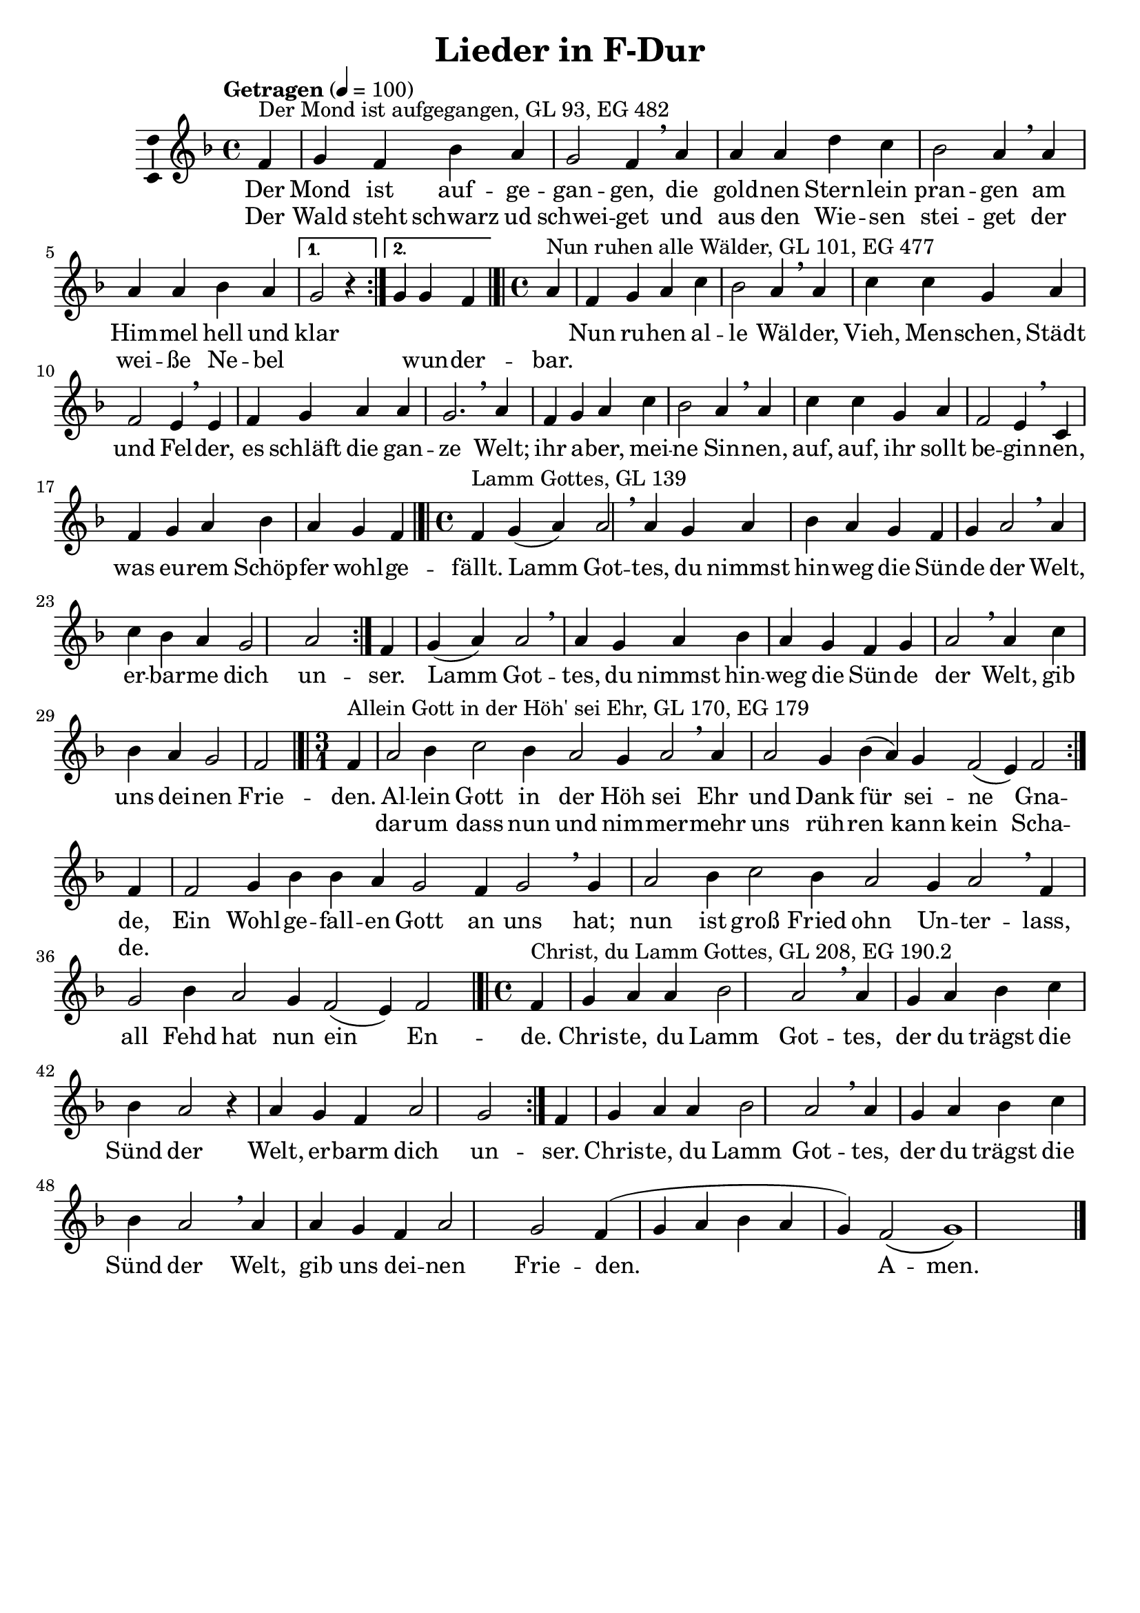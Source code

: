 \version "2.24.3"
\language "english"

\header {
  dedication = ""
  title = "Lieder in F-Dur"
  subtitle = ""
  subsubtitle = ""
  instrument = ""
  composer = ""
  arranger = ""
  poet = ""
  meter = ""
  piece = ""
  opus = ""
  copyright = ""
  tagline = ""
}

\paper {
  #(set-paper-size "a4")
}

global = {
  \key f \major
  \tempo "Getragen" 4=100
}

% GL 93, EG 482
mondAufgegangen = {
  \time 4/4
  \repeat volta 2 {
    \partial 4
    f,4^"Der Mond ist aufgegangen, GL 93, EG 482"
    g f bf a g2 f4\breathe
    a a a d c bf2 a4\breathe
    a a a bf a
    \alternative {{g2 r4}{g g f}}
  }
  \bar "|.|"
}

% GL 101, EG 477
nunRuhenWaelder = {
  \time 4/4
  \partial 4
  a4^"Nun ruhen alle Wälder, GL 101, EG 477"
  f g a c bf2 a4\breathe
  a c c g a f2 e4\breathe
  e f g a a g2.\breathe
  a4 f g a c bf2 a4\breathe
  a c c g a f2 e4\breathe
  c f g a bf  \partial 2. a g f\bar "|.|"
}

% GL 139, EG
lammGottes = {
  \time 4/4
  \repeat volta 2 { f4^"Lamm Gottes, GL 139" g(a) a2\breathe a4 g a bf a g f g a2\breathe a4 c bf a g2 a }
  f4 g(a) a2\breathe
  a4 g a bf a g f g a2\breathe
  a4 c bf a g2 \partial 2 f\bar "|.|"
}

% GL 170, EG 179
alleinGottInDerHoehSeiEhr = {
  \time 3/1
  \repeat volta 2 {
    \partial 4
    f4^"Allein Gott in der Höh' sei Ehr, GL 170, EG 179" a2 bf4 c2 bf4 a2 g4 a2\breathe
    a4 a2 g4 bf(a) g f2(e4) f2
  } f4 f2 g4 bf bf a g2 f4 g2\breathe
  g4 a2 bf4 c2 bf4 a2 g4 a2\breathe
  f4 g2 bf4 a2 g4 f2(e4) f2\bar "|.|"
}

% GL 208, EG 190.2
christeDuLammGottes = {
  \time 4/4
  \repeat volta 2 { f4^"Christ, du Lamm Gottes, GL 208, EG 190.2" g a a bf2 a\breathe a4 g a bf c bf a2 r4 a g f a2 g }
  f4 g a a bf2 a\breathe a4 g a bf c bf a2\breathe a4 a g f a2 g f4( g a bf a g) f2\(g1\)\bar "|." 
}

% GL 223, EG 17
wirSagenEuchAnDenLiebenAdvent = {
  \time 3/4
  \repeat volta 2 {
    \partial 4
    a4 a f g a2 f4 g4. f8 e4 f2 r4 a a bf c2 a4 g2 g4 a2
  }
  r4 c c g a f r c' c g a2 r4 f2 a4 g4. f8 e4 f2.~ f2\bar "|"
}

% GL , EG 
% GL , EG 
% GL , EG 
% GL , EG 
% GL , EG 

scoreAMelody = \relative c'' {
  \global
  % Music follows here.
  \mondAufgegangen % GL 93, EG 482
  \nunRuhenWaelder % GL , EG 
  \lammGottes % GL , EG
  \alleinGottInDerHoehSeiEhr % GL , EG
  \christeDuLammGottes % GL , EG
  
% GL , EG 
% GL , EG 
% GL , EG 


}

% GL 93, EG 482
mondAufgegangenV = \lyricmode {
  <<{Der Mond ist auf -- ge -- gan -- gen, die gold -- nen Stern -- lein pran -- gen am Him -- mel hell und klar } \new Lyrics {Der Wald steht schwarz ud schwei -- get und aus den Wie -- sen stei -- get der wei -- ße Ne -- bel \repeat unfold 1 { \skip 1 } wun -- der -- bar. }>> 
}

% GL 101, EG 477
nunRuhenWaelderV = \lyricmode {
  Nun ru -- hen al -- le Wäl -- der,
  Vieh, Men -- schen, Städt und Fel -- der,
  es schläft die gan -- ze Welt;
  ihr a -- ber, mei -- ne Sin -- nen,
  auf, auf, ihr sollt be -- gin -- nen,
  was eu -- rem Schöp -- fer wohl -- ge -- fällt.
}

% GL 139
lammGottesV = \lyricmode {
Lamm Got -- tes, du nimmst hin -- weg die Sün -- de der Welt,
er -- bar -- me dich un -- ser.
Lamm Got -- tes, du nimmst hin -- weg die Sün -- de der Welt,
gib uns dei -- nen Frie -- den.
}

% GL 170, EG 179
alleinGottInDerHoehSeiEhrV = \lyricmode {
  <<{Al -- lein Gott in der Höh sei Ehr und Dank für sei -- ne Gna -- de, } \new Lyrics {dar -- um dass nun und nim -- mer -- mehr uns rüh -- ren kann kein Scha -- de. }>> Ein Wohl -- ge -- fall -- en Gott an uns hat; nun ist groß Fried ohn Un -- ter -- lass, all Fehd hat nun ein En -- de.
}

% GL 208, EG 190.2
christeDuLammGottesV = \lyricmode {
  Chris -- te, du Lamm Got -- tes, der du trägst die Sünd der Welt, er -- barm dich un -- ser. Chris -- te, du Lamm Got -- tes, der du trägst die Sünd der Welt, gib uns dei -- nen Frie -- den. A -- men.
}

% GL , EG 
% GL , EG 
% GL , EG 
% GL , EG 
% GL , EG 
% GL , EG 



scoreAVerse = \lyricmode {
  % Lyrics follow here.
  \mondAufgegangenV % GL , EG 
  \nunRuhenWaelderV % GL , EG 
  \lammGottesV % GL , EG 
  \alleinGottInDerHoehSeiEhrV % GL , EG 
  \christeDuLammGottesV % GL , EG 
}

\bookpart {
  \score {
    \new Staff \with {
      \consists "Ambitus_engraver"
    } { \scoreAMelody }
    \addlyrics { \scoreAVerse }
    \layout { }
    \midi { }
  }
}

\bookpart {
\score {
  \new ChoirStaff <<
    \new Staff {
      \new Voice = "sopranos" {
        \scoreAMelody
      }
    }
    \new Lyrics = "sopranos"
    \context Lyrics = "sopranos" {
      \lyricsto "sopranos" {
        \scoreAVerse
      }
    }
  >>
}
}

scoreBChordNamesLeadSheet = \chordmode {
  \global
  \germanChords
  % Chords follow here.
  
}

scoreBMelody = \relative c'' {
  \global
  % Music follows here.
  
}

scoreBVerse = \lyricmode {
  % Lyrics follow here.
  
}

scoreBFigBassBassFiguresI = \figuremode {
  \global
  % Figures follow here.
  
}

scoreBChordNamesChords = \chordmode {
  \global
  \germanChords
  % Chords follow here.
  
}

scoreBFigBassBassFiguresII = \figuremode {
  \global
  % Figures follow here.
  
}

scoreBLeadSheetPart = <<
  \new ChordNames \scoreBChordNamesLeadSheet
  \new Staff \with {
    \consists "Ambitus_engraver"
  } { \scoreBMelody }
  \addlyrics { \scoreBVerse }
>>

scoreBBassFiguresIPart = \new FiguredBass \scoreBFigBassBassFiguresI

scoreBChordsPart = \new ChordNames \scoreBChordNamesChords

scoreBBassFiguresIIPart = \new FiguredBass \scoreBFigBassBassFiguresII

\bookpart {
  \score {
    <<
      \scoreBLeadSheetPart
      \scoreBBassFiguresIPart
      \scoreBChordsPart
      \scoreBBassFiguresIIPart
    >>
    \layout { }
    \midi { }
  }
}
